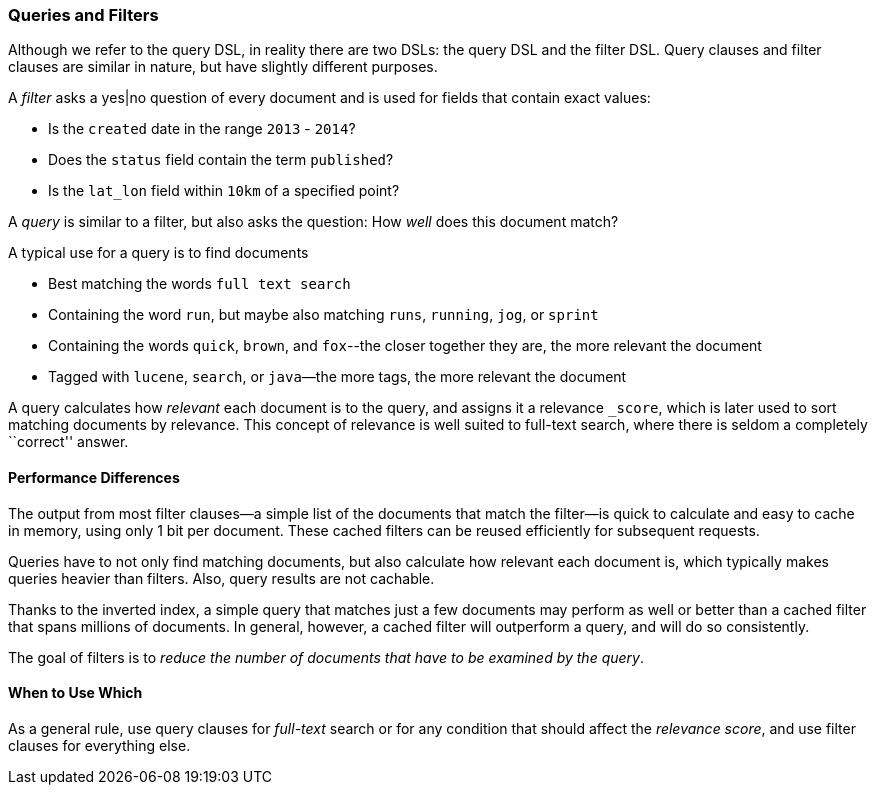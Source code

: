 === Queries and Filters

Although we refer to the query DSL, in reality there are two DSLs: the
query DSL and the filter DSL.((("DSL (Domain Specific Language)", "Filter DSL")))((("Filter DSL"))) Query clauses and filter clauses are similar
in nature, but have slightly different purposes.

A _filter_ asks a yes|no question of((("filters", "queries versus")))((("exact values", "filters with yes|no questions for fields containing"))) every document and is used
for fields that contain exact values:

* Is the `created` date in the range `2013` - `2014`?

* Does the `status` field contain the term `published`?

* Is the `lat_lon` field within `10km` of a specified point?

A _query_ is similar to a filter, but also asks((("queries", "filters versus"))) the question:
How _well_ does this document match?

A typical use for a query is to find documents

* Best matching the words `full text search`

* Containing the word `run`, but maybe also matching `runs`, `running`,
  `jog`, or `sprint`

* Containing the words `quick`, `brown`, and `fox`--the closer together they
  are, the more relevant the document

* Tagged with `lucene`,  `search`, or `java`&#x2014;the more tags, the more
  relevant the document

A query calculates how _relevant_ each document((("relevance", "calculation by queries"))) is to the
query, and assigns it a relevance `_score`, which is later used to
sort matching documents by relevance. This concept of relevance is
well suited to full-text search, where there is seldom a completely
``correct'' answer.

==== Performance Differences

The output from most filter clauses--a simple((("filters", "performance, queries versus"))) list of the documents that match
the filter--is quick to calculate and easy to cache in memory, using
only 1 bit per document. These cached filters can be reused
efficiently for subsequent requests.

Queries have to not only find((("queries", "performance, filters versus"))) matching documents, but also calculate how
relevant each document is, which typically makes queries heavier than filters.
Also, query results are not cachable.

Thanks to the inverted index, a simple query that matches just a few documents
may perform as well or better than a cached filter that spans millions
of documents.  In general, however, a cached filter will outperform a
query, and will do so consistently.

The goal of filters is to _reduce the number of documents that have to
be examined by the query_.

==== When to Use Which

As a general rule, use((("filters", "when to use")))((("queries", "when to use"))) query clauses for _full-text_ search or
for any condition that should affect the _relevance score_, and
use filter clauses for everything else.


